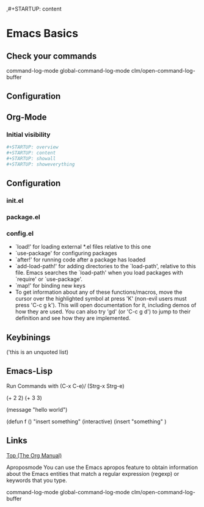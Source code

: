 ,#+STARTUP: content

* Emacs Basics


** Check your commands
command-log-mode
global-command-log-mode
clm/open-command-log-buffer
** Configuration

** Org-Mode

*** Initial visibility
#+BEGIN_SRC bash
,#+STARTUP: overview
,#+STARTUP: content
,#+STARTUP: showall
,#+STARTUP: showeverything
#+END_SRC

** Configuration

*** init.el

*** package.el

*** config.el
- `load!' for loading external *.el files relative to this one
- `use-package' for configuring packages
- `after!' for running code after a package has loaded
- `add-load-path!' for adding directories to the `load-path', relative to this file. Emacs searches the `load-path' when you load packages with `require' or `use-package'.
- `map!' for binding new keys
- To get information about any of these functions/macros, move the cursor over the highlighted symbol at press 'K' (non-evil users must press 'C-c g k'). This will open documentation for it, including demos of how they are used. You can also try 'gd' (or 'C-c g d') to jump to their definition and see how
  they are implemented.

** Keybinings
('this is an unquoted list)

** Emacs-Lisp
Run Commands with (C-x C-e)/ (Strg-x Strg-e)

(+ 2 2)
(+ 3 3)

(message "hello world")


(defun f ()
"insert something"
(interactive)
(insert "something"
)

** Links
[[https://orgmode.org/manual/][Top (The Org Manual)]]

Aproposmode
You can use the Emacs apropos
feature to obtain information
about the Emacs entities that
match a regular expression (regexp)
or keywords that you type.

command-log-mode
global-command-log-mode
clm/open-command-log-buffer
